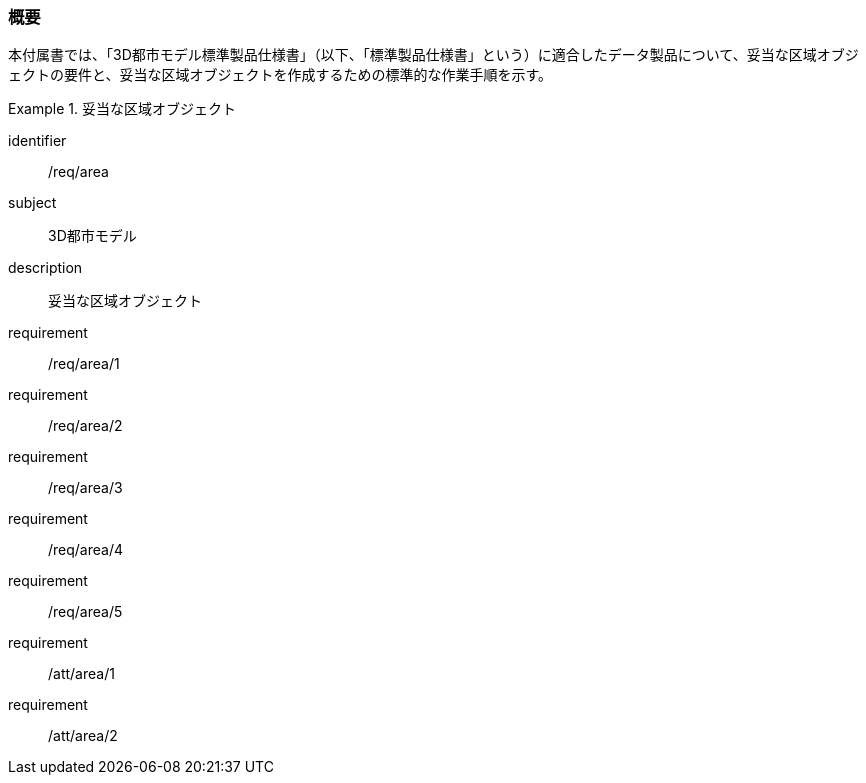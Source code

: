 [[tocU_01]]
=== 概要

本付属書では、「3D都市モデル標準製品仕様書」（以下、「標準製品仕様書」という）に適合したデータ製品について、妥当な区域オブジェクトの要件と、妥当な区域オブジェクトを作成するための標準的な作業手順を示す。


[requirements_class]
.妥当な区域オブジェクト
====
[%metadata]
identifier:: /req/area
subject:: 3D都市モデル
description:: 妥当な区域オブジェクト
requirement:: /req/area/1
requirement:: /req/area/2
requirement:: /req/area/3
requirement:: /req/area/4
requirement:: /req/area/5
requirement:: /att/area/1
requirement:: /att/area/2
====
